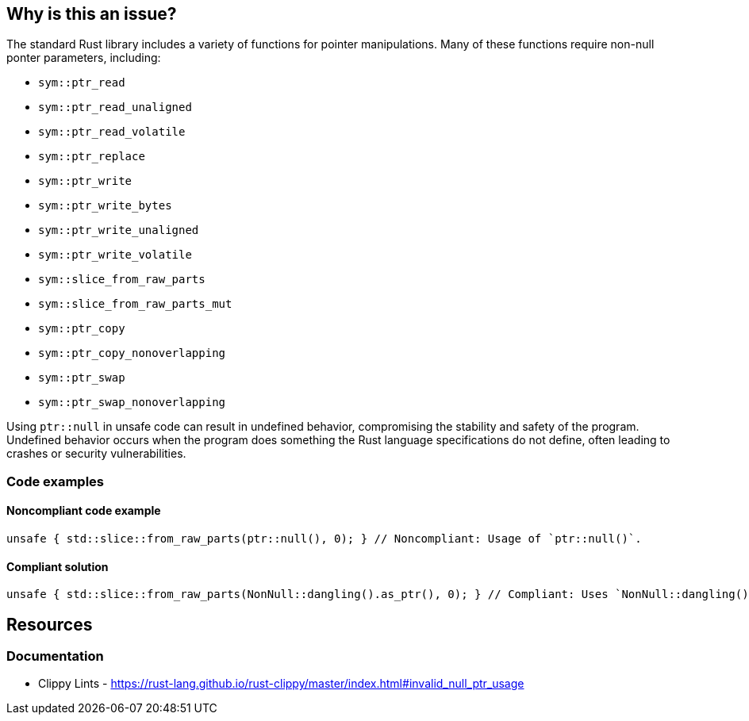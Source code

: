 == Why is this an issue?

The standard Rust library includes a variety of functions for pointer manipulations. Many of these functions require non-null ponter parameters, including:

* ``++sym::ptr_read++``
* ``++sym::ptr_read_unaligned++``
* ``++sym::ptr_read_volatile++``
* ``++sym::ptr_replace++``
* ``++sym::ptr_write++``
* ``++sym::ptr_write_bytes++``
* ``++sym::ptr_write_unaligned++``
* ``++sym::ptr_write_volatile++``
* ``++sym::slice_from_raw_parts++``
* ``++sym::slice_from_raw_parts_mut++``
* ``++sym::ptr_copy++``
* ``++sym::ptr_copy_nonoverlapping++``
* ``++sym::ptr_swap++``
* ``++sym::ptr_swap_nonoverlapping++``

Using ``++ptr::null++`` in unsafe code can result in undefined behavior, compromising the stability and safety of the program. Undefined behavior occurs when the program does something the Rust language specifications do not define, often leading to crashes or security vulnerabilities.

=== Code examples

==== Noncompliant code example

[source,rust,diff-id=1,diff-type=noncompliant]
----
unsafe { std::slice::from_raw_parts(ptr::null(), 0); } // Noncompliant: Usage of `ptr::null()`.
----

==== Compliant solution

[source,rust,diff-id=1,diff-type=compliant]
----
unsafe { std::slice::from_raw_parts(NonNull::dangling().as_ptr(), 0); } // Compliant: Uses `NonNull::dangling().as_ptr()` to avoid undefined behavior.
----

== Resources
=== Documentation

* Clippy Lints - https://rust-lang.github.io/rust-clippy/master/index.html#invalid_null_ptr_usage
